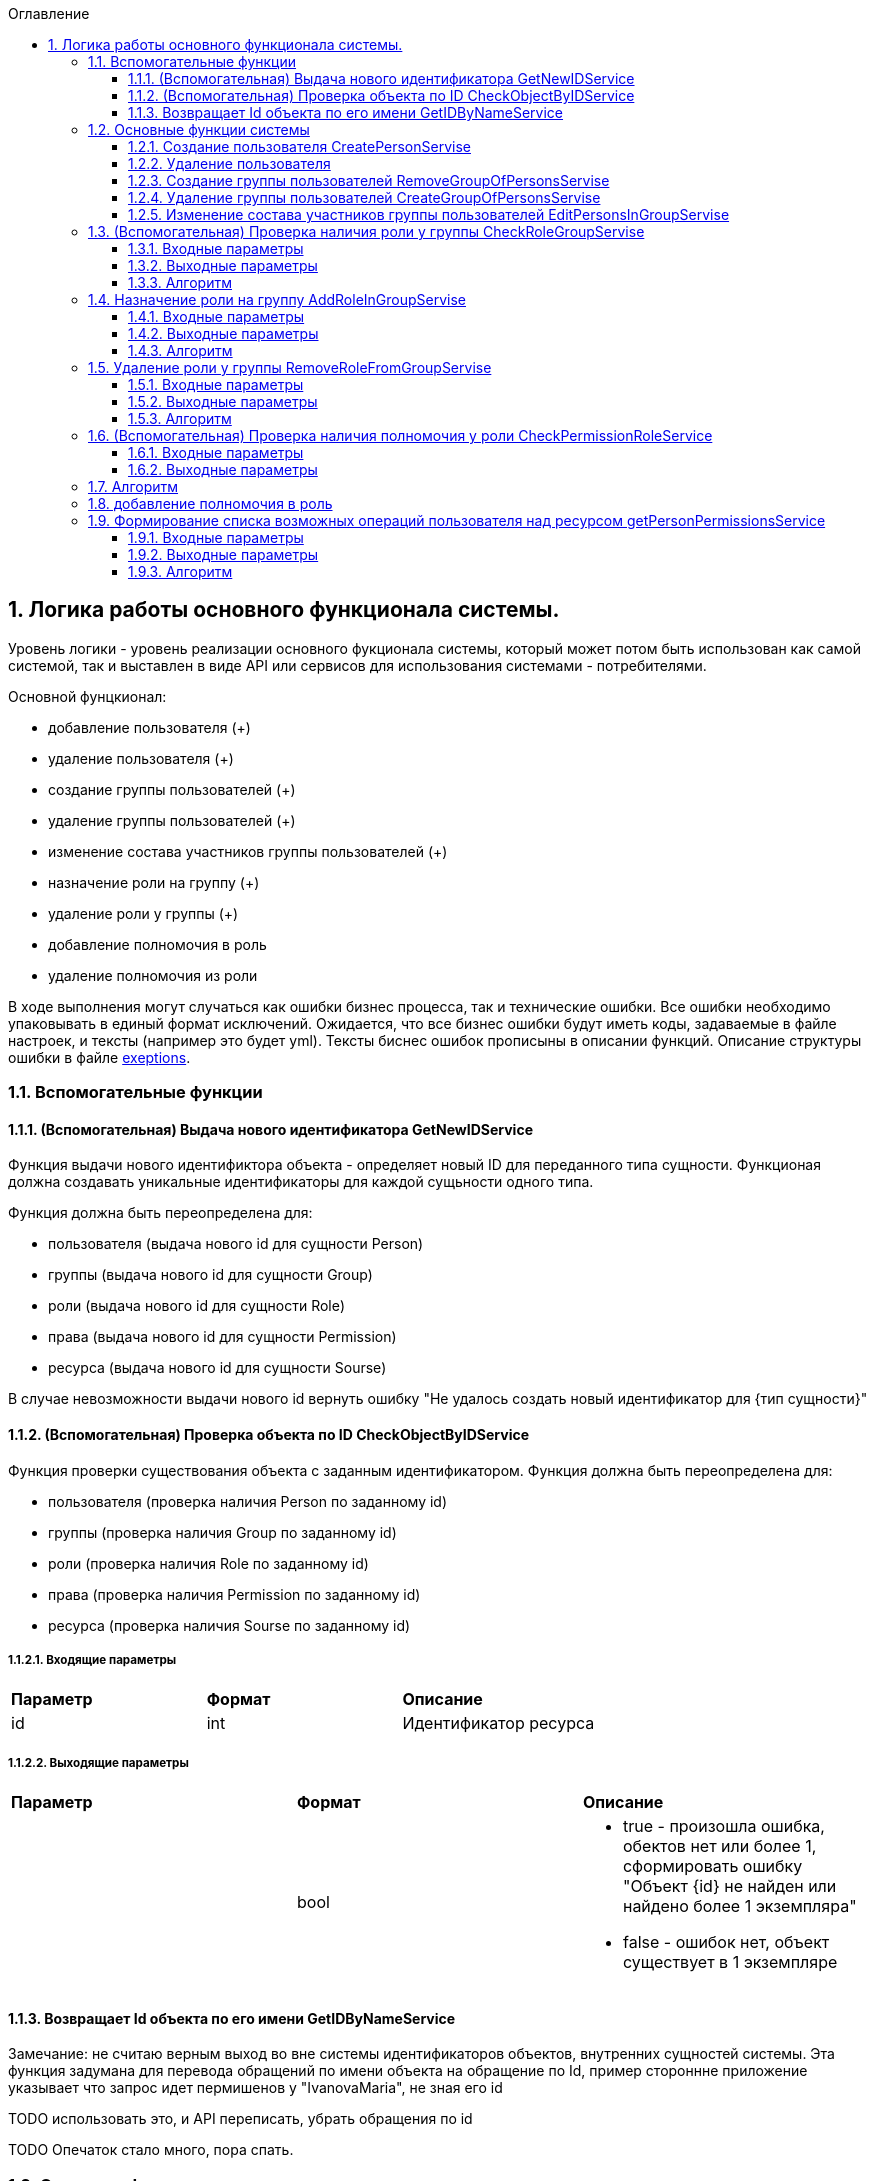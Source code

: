:sectnums:
:sectnumlevels: 6
:toc: left
:toclevels: 3
:toc-title: Оглавление

== Логика работы основного функционала системы.

Уровень логики - уровень реализации основного фукционала системы, который может потом быть использован как самой системой,
так и выставлен в виде API или сервисов для использования системами - потребителями.

Основной фунцкионал:

- добавление пользователя (+)
- удаление пользователя (+)

- создание группы пользователей (+)
- удаление группы пользователей (+)
- изменение состава участников группы пользователей (+)

- назначение роли на группу (+)
- удаление роли у группы (+)

- добавление полномочия в роль
- удаление полномочия из роли

В ходе выполнения могут случаться как ошибки бизнес процесса, так и технические ошибки. Все ошибки необходимо упаковывать в единый формат исключений.
Ожидается, что все бизнес ошибки будут иметь коды, задаваемые в файле настроек, и тексты (например это будет yml).
Тексты биснес ошибок прописыны в описании функций. Описание структуры ошибки в файле <<solutions/API-Templates/exeptions.adoc,exeptions>>.


=== Вспомогательные функции

==== (Вспомогательная) Выдача нового идентификатора GetNewIDService

Функция выдачи нового идентификтора объекта - определяет новый ID для переданного типа сущности.
Функционая должна создавать уникальные идентификаторы для каждой сущьности одного типа.

Функция должна быть переопределена для:

* пользователя (выдача нового id для сущности Person)
* группы (выдача нового id для сущности Group)
* роли (выдача нового id для сущности Role)
* права (выдача нового id для сущности Permission)
* ресурса (выдача нового id для сущности Sourse)

В случае невозможности выдачи нового id вернуть ошибку "Не удалось создать новый идентификатор для {тип сущности}"

==== (Вспомогательная) Проверка объекта по ID CheckObjectByIDService

Функция проверки существования объекта с заданным идентификатором.
Функция должна быть переопределена для:

* пользователя (проверка наличия Person по заданному id)
* группы (проверка наличия Group по заданному id)
* роли (проверка наличия Role по заданному id)
* права (проверка наличия Permission по заданному id)
* ресурса (проверка наличия Sourse по заданному id)

===== Входящие параметры
|===
|*Параметр*             |*Формат*                 |*Описание*
| id                    | int                     | Идентификатор ресурса
|===

===== Выходящие параметры

|===
|*Параметр*             |*Формат*                 |*Описание*
|                       | bool
a|* true - произошла ошибка, обектов нет или более 1, сформировать ошибку "Объект {id} не найден или найдено более 1 экземпляра"
  * false - ошибок нет, объект существует в 1 экземпляре
|===


==== Возвращает Id объекта по его имени GetIDByNameService

Замечание:  не считаю верным выход во вне системы идентификаторов объектов, внутренних сущностей системы.
Эта функция задумана для перевода обращений по имени объекта на обращение по Id, пример стороннне приложение указывает что запрос идет пермишенов у "IvanovaMaria", не зная его id

TODO использовать это, и API переписать, убрать обращения по id

TODO Опечаток стало много, пора спать.

=== Основные функции системы

==== Создание пользователя CreatePersonServise

===== Входящие параметры
|===
|*Параметр*             |*Формат*                 |*Описание*
|name                   | string(255)             | Имя пользователя
|===

===== Выходящие параметры
|===
|*Параметр*             |*Формат*                 |*Описание*
| id                    | int                     | Идентификатор созданого пользователя
|===

TODO: должна система хранить инфо про удаленных пользователей или должна помечать их неактивными?
Если должна хранить удаленных, тогда нужно расширение атрибутов Person, а только что созданных помечать активными.

===== Алгоритм

. Получить новый идентификатор GetNewIDService()
. Сохранить новый экземпляр Person с полученным идентификатором

==== Удаление пользователя

===== Входящие параметры
|===
|*Параметр*             |*Формат*             |*Описание*
| id                    | int                 | идентификатор пользователя
|===

===== Выходящие параметры

Пустой ответ - пользователь удален

===== Алгоритм

. Проверить существование удаляемого объекта CheckObjectByID
- если 1 - вывести ошибку ("Не удалось удалить пользователя {id}. Пользователь не найден")
- если 0 - выбрать объекты ListPersonsInGroup, удалить их (удаление связей), удалить экземпляр Person
. После удаления вызвать CheckObjectByID, если 1 - завершить работу (вернуть пустой ответ), если 0 - тогда вернуть ошибку "Не удалось удалить пользователя {id}"

==== Создание группы пользователей RemoveGroupOfPersonsServise

===== Входящие параметры
|===
|*Параметр*             |*Формат*                 |*Описание*
| name                  | string(255)             | Имя группы
|===

===== Выходящие параметры
|===
|*Параметр*             |*Формат*                 |*Описание*
| id                    | int                     | идентификатор группы
|===

===== Алгоритм
. Получить новый идентификатор группы GetNewIDService
. Сохранить новый экземпляр Group
. CheckObjectByID для только что созданной группы, если 0 (ошибок нет, объект есть в единственном экземпляре) то вернуть id) и завершить работу
. Если результат предыдущего шага 1, тогда вернуть ошибку "Не удалось создать группу {name}"


==== Удаление группы пользователей CreateGroupOfPersonsServise

===== Входящие параметры
|===
|*Параметр*             |*Формат*                 |*Описание*
| name                  | string(255)             | Имя группы
|===

===== Выходящие параметры
Пустой ответ - группа удалена

===== Алгоритм

. Проверить существование удаляемого объекта CheckObjectByID
- если 1 - вывести ошибку ("Не удалось удалить группу {id}. Группа не найдена")
- если 0 - выбрать объекты ListPersonsInGroup, удалить их (удаление связей), выбрать объекты ListRoles, удалить их (удаление связей), удалить экземпляр Group
. После удаления вызвать CheckObjectByID, если 1 - завершить работу (вернуть пустой ответ), если 0 - тогда вернуть ошибку "Не удалось удалить группу {id}."


====  Изменение состава участников группы пользователей EditPersonsInGroupServise

TODO: поговорить с разработкой, возможно разнести на 2 процесса - добавление и удаление. +
TODO: есть ли пользователи/процессы, которые имеют право только добавлять или только удалять?

===== Входящие параметры
|===
|*Параметр*            |*Формат*                 |*Описание*
| group_id             | int                     | идентификатор группы
a| list <structure ChangeStatusPersonInGroup>
----
1: person_id
2: operation
3: action
----
|
1: int +
2: int +
3: string ("add" , "remove")
| Идентификатор группы +
идентификатор пользователя +
дейстивие (добавление, удаление)
|===

===== Выходящие параметры
|===
|*Параметр*            |*Формат*                 |*Описание*
|result                |varchar(20)              | результат выполнения
|errors                |list <struct Error>      | список ошибок
|===

* статус полностью или частично удалось выполнить,
* массив ошибок при частично выполненом
* TODO: кроме массива ошибок что удобнее вывести для фиксации неуспешного результата?  id ? или логов с ошибками достаточно? кто будет править эти ошибки?


===== Алгоритм

. Проверить существование группы CheckObjectByID
- если 1 - вывести ошибку ("Не удалось удалить группу {id}. Группа не найдена")

Для каждого экземпляра ChangeStatusPersonInGroup

. Проверить существование пользователя CheckObjectByID
- если 1 - вывести ошибку ("Не удалось найти пользователя {id}. Изменени настроек групп пользователя не выполнено.")
. Проверить наличие объекта ListPersonsInGroup с group_id и person_id.
- если связка есть и действие  `add`, тогда сформировать ошибку "Невозможно добавить пользователя {person_id} в группу {group_id}: пользователь уже есть в группе".
- если связка отсутствует и действие `remove`, тогда сформировать ошибку "Невозможно удалить пользователя {person_id} из группы {group_id}: пользователя нет в группе"
. Добавить / удалить необходимую связку

Если все удалось выполнить вернуть result -  "success"
Если все не удалось выполнить вернуть result -  "fail", список ошибок
Если все не удалось выполнить вернуть result -  "partFail", список ошибок

=== (Вспомогательная) Проверка наличия роли у группы CheckRoleGroupServise

===== Входные параметры

|===
|*Параметр*             |*Формат*                 |*Описание*
| id_group              | int                     | идентификатор группы
| id_role               | int                     | идентификатор пользователя
|===

===== Выходные параметры
1 - роль у группы есть
0 - роли у группы нет


===== Алгоритм
. Проверить существование группы CheckObjectByID, иначе ошибка.
. Проверить существование роли CheckObjectByID, иначе ошибка.
. Проверить наличие объекта ListRoles с id_group и id_role, если есть вернуть 1 , если нет - 0


=== Назначение роли на группу AddRoleInGroupServise

===== Входные параметры

|===
|*Параметр*             |*Формат*                 |*Описание*
| id_group              | int                     | идентификатор группы
| id_role               | int                     | идентификатор пользователя
|===

===== Выходные параметры

==== Алгоритм

.  Проверить наличие роли у группы CheckRoleGroup
если есть  - ошибка, "Не удалось добавить роль {id_role} группе {id_group}. Роль уже назначена"
если нет  - добавить

=== Удаление роли у группы RemoveRoleFromGroupServise

===== Входные параметры

|===
|*Параметр*             |*Формат*                 |*Описание*
| id_group              | int                     | идентификатор группы
| id_role               | int                     | идентификатор пользователя
|===

===== Выходные параметры
пусто - удалено успешно

==== Алгоритм

. Проверить наличие роли у группы CheckRoleGroup
если нет  - ошибка, "Не удалось удалить роль {id_role} у группы {id_group}. Роль не назначена на группу."
если нет  - удалить


=== (Вспомогательная) Проверка наличия полномочия у роли CheckPermissionRoleService

===== Входные параметры

|===
|*Параметр*             |*Формат*                 |*Описание*
| id_role               | int                     | идентификатор роли
| id_permission         | int                     | идентификатор права
| id_sourse             | int                     | идентификатор ресурса
|===

===== Выходные параметры
1 - есть
0 - нет

=== Алгоритм

. Проверить наличие роли CheckObjectByID
. Проверить наличие права в Permission с для ресурса id_sourse, запомнить его PermissionID
. Проверить наличие id_role, PermissionID в ListPermissions, если есть вернуть 1, иначе 0


=== добавление полномочия в роль
TODO
=== удаление полномочия из роли
TODO

=== Формирование списка возможных операций пользователя над ресурсом getPersonPermissionsService

Примечание: Этот сервис будет вызываться API getPersonPermissions

Сервис формирования списка возможных операций пользователя над ресурсом

===== Входные параметры

|===
|*Параметр*             |*Формат*                 |*Описание*
| id_person             | int                     | идентификатор пользователя
| id_sourse             | int                     | идентификатор ресурса
|===

===== Выходные параметры


|===
|*Параметр*             |*Формат*                 |*Описание*
| id_person             | int                     | идентификатор пользователя
| list<actions>         |                         | список прав
|===

===== Алгоритм

Для формирования результата необходимо сделать запрос к БД (TODO: описать место хранения кредов к БД)

. вычисление групп пользователя (возможная ошибка: Пользователь {id_person} не состоит ни в одной группе)
. составление списка ролей всех групп, исключая повторения (возможная ошибка: Список ролей групп пользователя {id_person} пуст)
. формирование списка прав (возможная ошибка: Список прав групп пользотеля {id_person} пуст)
. фильтрация пермишенов по ресурсу (возможная ошибка: Список прав групп пользотеля {id_person} пуст для ресурса {id_sourse})
. удаление дибликатов (возможная ошибка: Список прав групп пользотеля {id_person} пуст для ресурса {id_sourse})
. формирование результата (возможная ошибка: Список прав групп пользотеля {id_person} пуст для ресурса {id_sourse})

Примечание: при наличии схемы БД тут были бы описаны маппинги на БД, но я ограниличать указанием сущностей

Примечание Все сервисы, с выставленным API или нет следует описать тут, конечно с делением на домены. Отдельно сервисы работы с группами, отдельно с ролями, и тд)